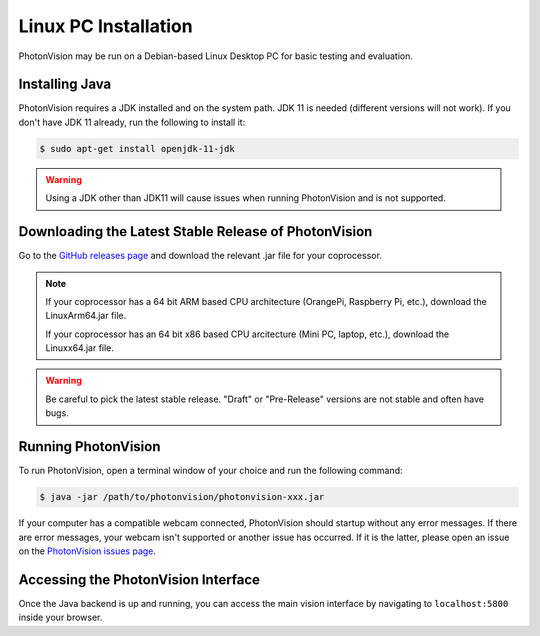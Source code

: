 Linux PC Installation
=====================
PhotonVision may be run on a Debian-based Linux Desktop PC for basic testing and evaluation.

Installing Java
---------------
PhotonVision requires a JDK installed and on the system path. JDK 11 is needed (different versions will not work). If you don't have JDK 11 already, run the following to install it:

.. code-block::

    $ sudo apt-get install openjdk-11-jdk

.. warning:: Using a JDK other than JDK11 will cause issues when running PhotonVision and is not supported.

Downloading the Latest Stable Release of PhotonVision
-----------------------------------------------------
Go to the `GitHub releases page <https://github.com/PhotonVision/photonvision/releases>`_ and download the relevant .jar file for your coprocessor.

.. note::
    If your coprocessor has a 64 bit ARM based CPU architecture (OrangePi, Raspberry Pi, etc.), download the LinuxArm64.jar file.

    If your coprocessor has an 64 bit x86 based CPU arcitecture (Mini PC, laptop, etc.), download the Linuxx64.jar file.


.. warning:: Be careful to pick the latest stable release. "Draft" or "Pre-Release" versions are not stable and often have bugs.

Running PhotonVision
--------------------
To run PhotonVision, open a terminal window of your choice and run the following command:

.. code-block::

   $ java -jar /path/to/photonvision/photonvision-xxx.jar

If your computer has a compatible webcam connected, PhotonVision should startup without any error messages. If there are error messages, your webcam isn't supported or another issue has occurred. If it is the latter, please open an issue on the `PhotonVision issues page <https://github.com/PhotonVision/photonvision/issues>`_.

Accessing the PhotonVision Interface
------------------------------------
Once the Java backend is up and running, you can access the main vision interface by navigating to ``localhost:5800`` inside your browser.
